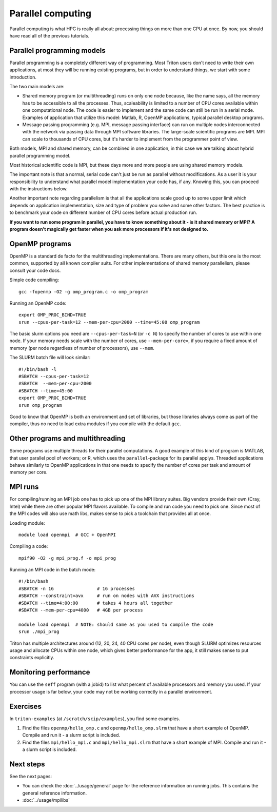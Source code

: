 ==================
Parallel computing
==================

Parallel computing is what HPC is really all about: processing things on
more than one CPU at once. By now, you should have read all of the previous
tutorials.

Parallel programming models
---------------------------

Parallel programming is a completely different way of programming.  Most
Triton users don't need to write their own
applications, at most they will be running existing programs, but in
order to understand things, we start with some introduction.

The two main models are:

* Shared memory program (or multithreading) runs on only one node
  because, like the name says, all the memory has to be accessible to
  all the processes.  Thus, scaleability is limited to a number of CPU
  cores available within one computational node. The code is
  easier to implement and the same code can still be run in a serial mode.
  Examples of application that utilize this model: Matlab, R, OpenMP
  applications, typical parallel desktop programs.

* Message passing programming (e.g. MPI, message passing interface)
  can run on multiple nodes interconnected with the network via passing
  data through MPI software libraries. The large-scale scientific programs
  are MPI. MPI can scale to thousands of CPU cores, but it's harder to
  implement from the programmer point of view.

Both models, MPI and shared memory, can be combined in one application, in
this case we are talking about hybrid parallel programming model.

Most historical scientific code is MPI, but these days more and more
people are using shared memory models.

The important note is that a normal, serial code can't just be run as
parallel without modifications. As a user it is your responsibility to
understand what parallel model implementation your code has, if any.
Knowing this, you can proceed with the instructions below.

Another important note regarding parallelism is that all the applications
scale good up to some upper limit which depends on application implementation,
size and type of problem you solve and some other factors. The best practice
is to benchmark your code on different number of CPU cores before actual
production run.

**If you want to run some program in parallel, you have to know
something about it - is it shared memory or MPI?  A program doesn't
magically get faster when you ask more processors if it's not designed
to.**

OpenMP programs
---------------

OpenMP is a standard de facto for the multithreading implementations. There
are many others, but this one is the most common, supported by all known
compiler suits. For other implementations of shared memory parallelism,
please consult your code docs.

Simple code compiling::

  gcc -fopenmp -O2 -g omp_program.c -o omp_program

Running an OpenMP code::

  export OMP_PROC_BIND=TRUE
  srun --cpus-per-task=12 --mem-per-cpu=2000 --time=45:00 omp_program

The basic slurm options you need are ``--cpus-per-task=N`` (or ``-c N``) to specify the number of
cores to use within one node.  If your memory needs scale with the number of cores,
use ``--mem-per-core=``, if you require a fixed amount of memory (per
node regardless of number of processors), use ``--mem``.

The SLURM batch file will look similar::

  #!/bin/bash -l
  #SBATCH --cpus-per-task=12
  #SBATCH  --mem-per-cpu=2000
  #SBATCH --time=45:00
  export OMP_PROC_BIND=TRUE
  srun omp_program

Good to know that OpenMP is both an environment and set of libraries, but
those libraries always come as part of the compiler, thus no need to
load extra modules if you compile with the default ``gcc``.


Other programs and multithreading
---------------------------------

Some programs use multiple threads for their parallel computations. A good
example of this kind of program is MATLAB, that user parallel pool of workers;
or R, which uses the ``parallel``-package for its parallel applys.
Threaded applications behave similarly to OpenMP applications in that one
needs to specify the number of cores per task and amount of memory per core.

MPI runs
--------

For compiling/running an MPI job one has to pick up one of the MPI library suites.
Big vendors provide their own (Cray, Intel) while there are other popular MPI
flavors available. To compile and run code you need to pick one. Since most of
the MPI codes will also use math libs, makes sense to pick a toolchain that
provides all at once.

Loading module::

  module load openmpi  # GCC + OpenMPI

Compiling a code::

  mpif90 -O2 -g mpi_prog.f -o mpi_prog

Running an MPI code in the batch mode::

  #!/bin/bash
  #SBATCH -n 16                # 16 processes
  #SBATCH --constraint=avx     # run on nodes with AVX instructions
  #SBATCH --time=4:00:00       # takes 4 hours all together
  #SBATCH --mem-per-cpu=4000   # 4GB per process

  module load openmpi  # NOTE: should same as you used to compile the code
  srun ./mpi_prog


Triton has multiple architectures around (12, 20, 24, 40 CPU cores per node),
even though SLURM optimizes resources usage and allocate CPUs within one node, which
gives better performance for the app, it still makes sense to put constraints
explicitly.


Monitoring performance
----------------------

You can use the ``seff`` program (with a jobid) to list what percent
of available processors and memory you used.  If your processor usage
is far below, your code may not be working correctly in a parallel
environment.


Exercises
---------

In ``triton-examples`` (at ``/scratch/scip/examples``), you find some
examples.

1. Find the files ``openmp/hello_omp.c`` and ``openmp/hello_omp.slrm``
   that have a short
   example of OpenMP.  Compile and run it - a slurm script is included.

2. Find the files ``mpi/hello_mpi.c`` and ``mpi/hello_mpi.slrm`` that
   have a short example
   of MPI.  Compile and run it - a slurm script is included.

Next steps
----------

See the next pages:

* You can check the :doc:`../usage/general` page for the reference
  information on running jobs.  This contains the general reference
  information.

* :doc:`../usage/mpilibs`
